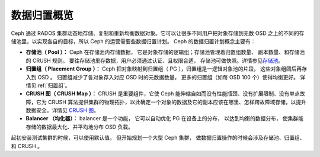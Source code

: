 ==============
 数据归置概览
==============
.. Data Placement Overview

Ceph 通过 RADOS 集群动态地存储、复制和重新均衡数据对象。它可以\
让很多不同用户把对象存储到无数 OSD 之上的不同的存储池里，以实\
现各自的目标，所以 Ceph 的运营需要些数据归置计划。 Ceph 的数据\
归置计划概念主要有：

- **存储池（ Pool ）：** Ceph 在存储池内存储数据，
  它是对象存储的逻辑组；存储池管理着归置组数量、
  副本数量、和存储池的 CRUSH 规则。
  要往存储池里存数据，用户必须通过认证、且权限合适，
  存储池可做快照。详情参见\ `存储池`_\ 。

- **归置组（ Placement Group ）：** Ceph 把对象映射到\
  归置组（ PG ），归置组是一逻辑对象池的片段，
  这些对象组团后再存入到 OSD 。
  归置组减少了各对象存入对应 OSD 时的元数据数量，
  更多的归置组（如每 OSD 100 个）使得均衡更好。
  详情见\ :ref:`归置组`\ 。

- **CRUSH 图（ CRUSH Map ）：** CRUSH 是重要组件，它使 Ceph 能\
  伸缩自如而没有性能瓶颈、没有扩展限制、没有单点故障，它为
  CRUSH 算法提供集群的物理拓扑，以此确定一个对象的数据及它的副\
  本应该在哪里、怎样跨故障域存储，以提升数据安全。详情见 \
  `CRUSH 图`_\ 。

- **Balancer （均化器）：** balancer 是一个功能，
  它可以自动优化 PG 在设备上的分布，
  以达到均衡的数据分布，
  使集群能存储的数据最大化、并平均地分布 OSD 负载。

起初安装测试集群的时候，可以使用默认值。
但开始规划一个大型 Ceph 集群，
做数据归置操作的时候会涉及存储池、归置组、和 CRUSH 。


.. _存储池: ../pools
.. _CRUSH 图: ../crush-map
.. _均衡器: ../balancer
